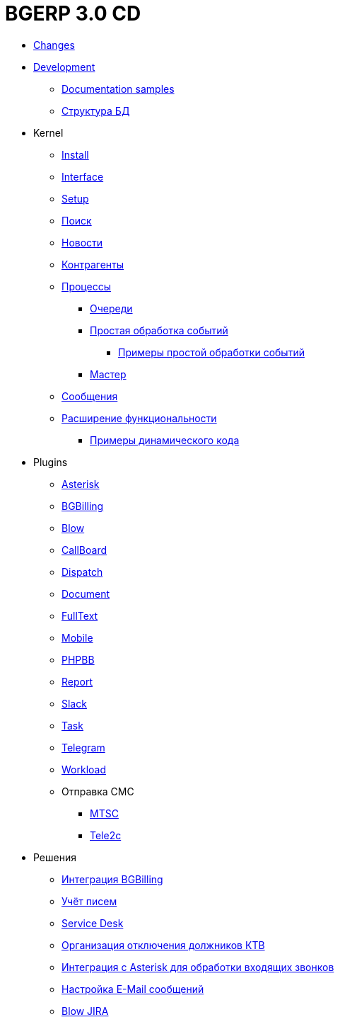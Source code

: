 = BGERP 3.0 CD
:nofooter:

* <<changes.adoc#, Changes>>
* <<project.adoc#, Development>>
** <<samples.adoc#, Documentation samples>>
** <<kernel/db.adoc#, Структура БД>>
* Kernel
** <<kernel/install.adoc#, Install>>
** <<kernel/interface.adoc#, Interface>>
** <<kernel/setup.adoc#, Setup>>
** <<kernel/search.adoc#, Поиск>>
** <<kernel/news.adoc#, Новости>>
** <<kernel/customer.adoc#, Контрагенты>>
** <<kernel/process/index.adoc#, Процессы>>
*** <<kernel/process/queue.adoc#, Очереди>>
*** <<kernel/process/processing.adoc#, Простая обработка событий>>
**** <<kernel/process/processing_samples.adoc#, Примеры простой обработки событий>>
*** <<kernel/process/wizard.adoc#, Мастер>>
** <<kernel/message.adoc#, Сообщения>>
** <<kernel/extension.adoc#, Расширение функциональности>>
*** <<ext/dyn_sample.adoc#, Примеры динамического кода>>
* Plugins
** <<plugin/asterisk/index.adoc#, Asterisk>>
** <<plugin/bgbilling/index.adoc#, BGBilling>>
** <<plugin/blow/index.adoc#, Blow>>
** <<plugin/callboard/index.adoc#, CallBoard>>
** <<plugin/dispatch/index.adoc#, Dispatch>>
** <<plugin/document/index.adoc#, Document>>
** <<plugin/fulltext/index.adoc#, FullText>>
** <<plugin/mobile/index.adoc#, Mobile>>
** <<plugin/phpbb/index.adoc#, PHPBB>>
** <<plugin/report/index.adoc#, Report>>
** <<plugin/slack/index.adoc#, Slack>>
** <<plugin/task/index.adoc#, Task>>
** <<plugin/telegram/index.adoc#, Telegram>>
** <<plugin/workload/index.adoc#, Workload>>
** Отправка СМС
*** <<plugin/mtsc/index.adoc#, MTSC>>
*** <<plugin/tele2c/index.adoc#, Tele2c>>
* Решения
** <<ext/bgbilling.adoc#, Интеграция BGBilling>>
** <<ext/letter.adoc#, Учёт писем>>
** <<ext/service_desk.adoc#, Service Desk>>
** <<ext/disconnect_debtors_ktv.adoc#, Организация отключения должников КТВ>>
** <<ext/asterisk_integration.adoc#, Интеграция с Asterisk для обработки входящих звонков>>
** <<ext/email_configure.adoc#, Настройка E-Mail сообщений>>
** <<ext/blow_jira.adoc#, Blow JIRA>>

